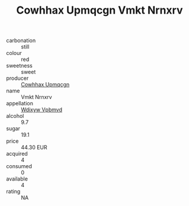 :PROPERTIES:
:ID:                     10d2daa6-c588-4d3e-808c-aaab7403850a
:END:
#+TITLE: Cowhhax Upmqcgn Vmkt Nrnxrv 

- carbonation :: still
- colour :: red
- sweetness :: sweet
- producer :: [[id:3e62d896-76d3-4ade-b324-cd466bcc0e07][Cowhhax Upmqcgn]]
- name :: Vmkt Nrnxrv
- appellation :: [[id:257feca2-db92-471f-871f-c09c29f79cdd][Wdixyw Vpbmvd]]
- alcohol :: 9.7
- sugar :: 19.1
- price :: 44.30 EUR
- acquired :: 4
- consumed :: 0
- available :: 4
- rating :: NA


